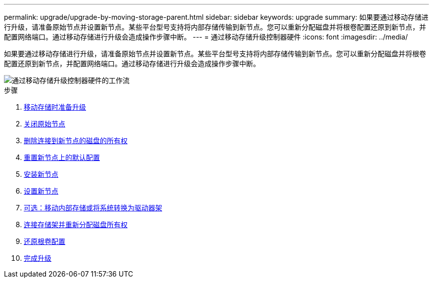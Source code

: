 ---
permalink: upgrade/upgrade-by-moving-storage-parent.html 
sidebar: sidebar 
keywords: upgrade 
summary: 如果要通过移动存储进行升级，请准备原始节点并设置新节点。某些平台型号支持将内部存储传输到新节点。您可以重新分配磁盘并将根卷配置还原到新节点，并配置网络端口。通过移动存储进行升级会造成操作步骤中断。 
---
= 通过移动存储升级控制器硬件
:icons: font
:imagesdir: ../media/


[role="lead"]
如果要通过移动存储进行升级，请准备原始节点并设置新节点。某些平台型号支持将内部存储传输到新节点。您可以重新分配磁盘并将根卷配置还原到新节点，并配置网络端口。通过移动存储进行升级会造成操作步骤中断。

image::../upgrade/media/workflow_for_upgrading_by_moving_storage.png[通过移动存储升级控制器硬件的工作流]

.步骤
. xref:upgrade-prepare-when-moving-storage.adoc[移动存储时准备升级]
. xref:upgrade-shutdown-remove-original-nodes.adoc[关闭原始节点]
. xref:upgrade-remove-disk-ownership-new-nodes.adoc[删除连接到新节点的磁盘的所有权]
. xref:upgrade-reset-default-configuration-node3-and-node4.adoc[重置新节点上的默认配置]
. xref:upgrade-install-new-nodes.adoc[安装新节点]
. xref:upgrade-set-up-new-nodes.adoc[设置新节点]
. xref:upgrade-optional-move-internal-storage.adoc[可选：移动内部存储或将系统转换为驱动器架]
. xref:upgrade-attach-shelves-reassign-disks.adoc[连接存储架并重新分配磁盘所有权]
. xref:upgrade-restore-root-volume-config.adoc[还原根卷配置]
. xref:upgrade-complete.adoc[完成升级]

